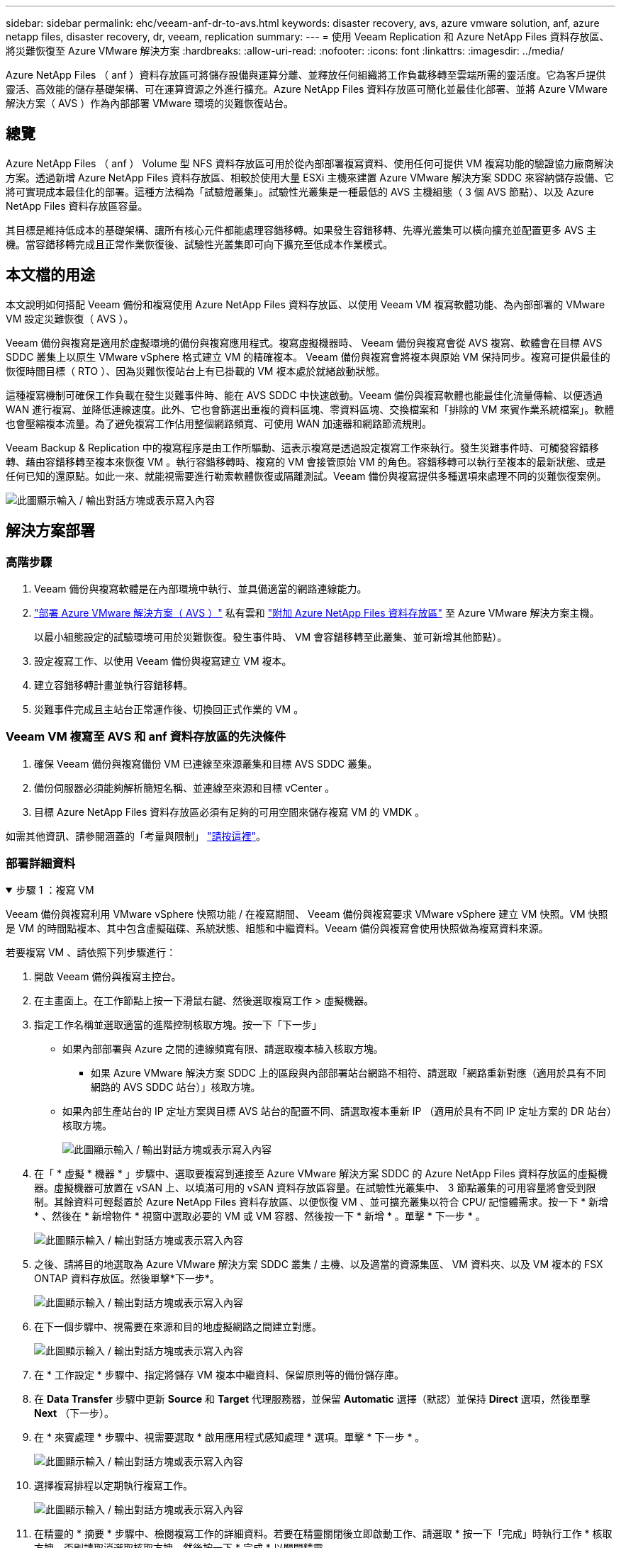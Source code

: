 ---
sidebar: sidebar 
permalink: ehc/veeam-anf-dr-to-avs.html 
keywords: disaster recovery, avs, azure vmware solution, anf, azure netapp files, disaster recovery, dr, veeam, replication 
summary:  
---
= 使用 Veeam Replication 和 Azure NetApp Files 資料存放區、將災難恢復至 Azure VMware 解決方案
:hardbreaks:
:allow-uri-read: 
:nofooter: 
:icons: font
:linkattrs: 
:imagesdir: ../media/


[role="lead"]
Azure NetApp Files （ anf ）資料存放區可將儲存設備與運算分離、並釋放任何組織將工作負載移轉至雲端所需的靈活度。它為客戶提供靈活、高效能的儲存基礎架構、可在運算資源之外進行擴充。Azure NetApp Files 資料存放區可簡化並最佳化部署、並將 Azure VMware 解決方案（ AVS ）作為內部部署 VMware 環境的災難恢復站台。



== 總覽

Azure NetApp Files （ anf ） Volume 型 NFS 資料存放區可用於從內部部署複寫資料、使用任何可提供 VM 複寫功能的驗證協力廠商解決方案。透過新增 Azure NetApp Files 資料存放區、相較於使用大量 ESXi 主機來建置 Azure VMware 解決方案 SDDC 來容納儲存設備、它將可實現成本最佳化的部署。這種方法稱為「試驗燈叢集」。試驗性光叢集是一種最低的 AVS 主機組態（ 3 個 AVS 節點）、以及 Azure NetApp Files 資料存放區容量。

其目標是維持低成本的基礎架構、讓所有核心元件都能處理容錯移轉。如果發生容錯移轉、先導光叢集可以橫向擴充並配置更多 AVS 主機。當容錯移轉完成且正常作業恢復後、試驗性光叢集即可向下擴充至低成本作業模式。



== 本文檔的用途

本文說明如何搭配 Veeam 備份和複寫使用 Azure NetApp Files 資料存放區、以使用 Veeam VM 複寫軟體功能、為內部部署的 VMware VM 設定災難恢復（ AVS ）。

Veeam 備份與複寫是適用於虛擬環境的備份與複寫應用程式。複寫虛擬機器時、 Veeam 備份與複寫會從 AVS 複寫、軟體會在目標 AVS SDDC 叢集上以原生 VMware vSphere 格式建立 VM 的精確複本。  Veeam 備份與複寫會將複本與原始 VM 保持同步。複寫可提供最佳的恢復時間目標（ RTO ）、因為災難恢復站台上有已掛載的 VM 複本處於就緒啟動狀態。

這種複寫機制可確保工作負載在發生災難事件時、能在 AVS SDDC 中快速啟動。Veeam 備份與複寫軟體也能最佳化流量傳輸、以便透過 WAN 進行複寫、並降低連線速度。此外、它也會篩選出重複的資料區塊、零資料區塊、交換檔案和「排除的 VM 來賓作業系統檔案」。軟體也會壓縮複本流量。為了避免複寫工作佔用整個網路頻寬、可使用 WAN 加速器和網路節流規則。

Veeam Backup & Replication 中的複寫程序是由工作所驅動、這表示複寫是透過設定複寫工作來執行。發生災難事件時、可觸發容錯移轉、藉由容錯移轉至複本來恢復 VM 。執行容錯移轉時、複寫的 VM 會接管原始 VM 的角色。容錯移轉可以執行至複本的最新狀態、或是任何已知的還原點。如此一來、就能視需要進行勒索軟體恢復或隔離測試。Veeam 備份與複寫提供多種選項來處理不同的災難恢復案例。

image:dr-veeam-anf-image1.png["此圖顯示輸入 / 輸出對話方塊或表示寫入內容"]



== 解決方案部署



=== 高階步驟

. Veeam 備份與複寫軟體是在內部環境中執行、並具備適當的網路連線能力。
. link:https://learn.microsoft.com/en-us/azure/azure-vmware/deploy-azure-vmware-solution?tabs=azure-portal["部署 Azure VMware 解決方案（ AVS ）"] 私有雲和 link:https://learn.microsoft.com/en-us/azure/azure-vmware/attach-azure-netapp-files-to-azure-vmware-solution-hosts?tabs=azure-portal["附加 Azure NetApp Files 資料存放區"] 至 Azure VMware 解決方案主機。
+
以最小組態設定的試驗環境可用於災難恢復。發生事件時、 VM 會容錯移轉至此叢集、並可新增其他節點）。

. 設定複寫工作、以使用 Veeam 備份與複寫建立 VM 複本。
. 建立容錯移轉計畫並執行容錯移轉。
. 災難事件完成且主站台正常運作後、切換回正式作業的 VM 。




=== Veeam VM 複寫至 AVS 和 anf 資料存放區的先決條件

. 確保 Veeam 備份與複寫備份 VM 已連線至來源叢集和目標 AVS SDDC 叢集。
. 備份伺服器必須能夠解析簡短名稱、並連線至來源和目標 vCenter 。
. 目標 Azure NetApp Files 資料存放區必須有足夠的可用空間來儲存複寫 VM 的 VMDK 。


如需其他資訊、請參閱涵蓋的「考量與限制」 link:https://helpcenter.veeam.com/docs/backup/vsphere/replica_limitations.html?ver=120["請按這裡"]。



=== 部署詳細資料

.步驟 1 ：複寫 VM
[%collapsible%open]
====
Veeam 備份與複寫利用 VMware vSphere 快照功能 / 在複寫期間、 Veeam 備份與複寫要求 VMware vSphere 建立 VM 快照。VM 快照是 VM 的時間點複本、其中包含虛擬磁碟、系統狀態、組態和中繼資料。Veeam 備份與複寫會使用快照做為複寫資料來源。

若要複寫 VM 、請依照下列步驟進行：

. 開啟 Veeam 備份與複寫主控台。
. 在主畫面上。在工作節點上按一下滑鼠右鍵、然後選取複寫工作 > 虛擬機器。
. 指定工作名稱並選取適當的進階控制核取方塊。按一下「下一步」
+
** 如果內部部署與 Azure 之間的連線頻寬有限、請選取複本植入核取方塊。
* 如果 Azure VMware 解決方案 SDDC 上的區段與內部部署站台網路不相符、請選取「網路重新對應（適用於具有不同網路的 AVS SDDC 站台）」核取方塊。
** 如果內部生產站台的 IP 定址方案與目標 AVS 站台的配置不同、請選取複本重新 IP （適用於具有不同 IP 定址方案的 DR 站台）核取方塊。
+
image:dr-veeam-anf-image2.png["此圖顯示輸入 / 輸出對話方塊或表示寫入內容"]



. 在「 * 虛擬 * 機器 * 」步驟中、選取要複寫到連接至 Azure VMware 解決方案 SDDC 的 Azure NetApp Files 資料存放區的虛擬機器。虛擬機器可放置在 vSAN 上、以填滿可用的 vSAN 資料存放區容量。在試驗性光叢集中、 3 節點叢集的可用容量將會受到限制。其餘資料可輕鬆置於 Azure NetApp Files 資料存放區、以便恢復 VM 、並可擴充叢集以符合 CPU/ 記憶體需求。按一下 * 新增 * 、然後在 * 新增物件 * 視窗中選取必要的 VM 或 VM 容器、然後按一下 * 新增 * 。單擊 * 下一步 * 。
+
image:dr-veeam-anf-image3.png["此圖顯示輸入 / 輸出對話方塊或表示寫入內容"]

. 之後、請將目的地選取為 Azure VMware 解決方案 SDDC 叢集 / 主機、以及適當的資源集區、 VM 資料夾、以及 VM 複本的 FSX ONTAP 資料存放區。然後單擊*下一步*。
+
image:dr-veeam-anf-image4.png["此圖顯示輸入 / 輸出對話方塊或表示寫入內容"]

. 在下一個步驟中、視需要在來源和目的地虛擬網路之間建立對應。
+
image:dr-veeam-anf-image5.png["此圖顯示輸入 / 輸出對話方塊或表示寫入內容"]

. 在 * 工作設定 * 步驟中、指定將儲存 VM 複本中繼資料、保留原則等的備份儲存庫。
. 在 *Data Transfer* 步驟中更新 *Source* 和 *Target* 代理服務器，並保留 *Automatic* 選擇（默認）並保持 *Direct* 選項，然後單擊 *Next* （下一步）。
. 在 * 來賓處理 * 步驟中、視需要選取 * 啟用應用程式感知處理 * 選項。單擊 * 下一步 * 。
+
image:dr-veeam-anf-image6.png["此圖顯示輸入 / 輸出對話方塊或表示寫入內容"]

. 選擇複寫排程以定期執行複寫工作。
+
image:dr-veeam-anf-image7.png["此圖顯示輸入 / 輸出對話方塊或表示寫入內容"]

. 在精靈的 * 摘要 * 步驟中、檢閱複寫工作的詳細資料。若要在精靈關閉後立即啟動工作、請選取 * 按一下「完成」時執行工作 * 核取方塊、否則請取消選取核取方塊。然後按一下 * 完成 * 以關閉精靈。
+
image:dr-veeam-anf-image8.png["此圖顯示輸入 / 輸出對話方塊或表示寫入內容"]



複寫工作啟動後、會在目的地 AVS SDDC 叢集 / 主機上填入具有指定尾碼的 VM 。

image:dr-veeam-anf-image9.png["此圖顯示輸入 / 輸出對話方塊或表示寫入內容"]

如需 Veeam 複寫的其他資訊、請參閱 link:https://helpcenter.veeam.com/docs/backup/vsphere/replication_process.html?ver=120["複寫的運作方式"]

====
.步驟 2 ：建立容錯移轉計畫
[%collapsible%open]
====
當初始複寫或植入完成時、請建立容錯移轉計畫。容錯移轉計畫有助於自動逐一或以群組的方式、為相關的 VM 執行容錯移轉。容錯移轉計畫是 VM 處理順序的藍圖、包括開機延遲。容錯移轉計畫也有助於確保關鍵相依的 VM 已經在執行中。

若要建立計畫、請瀏覽至新的子區段 * 複本 * 、然後選取 * 容錯移轉計畫 * 。選擇適當的 VM 。Veeam 備份與複寫會尋找最接近此時間點的還原點、並使用它們來啟動 VM 複本。


NOTE: 只有在初始複寫完成且 VM 複本處於就緒狀態時、才能新增容錯移轉計畫。


NOTE: 執行容錯移轉計畫時可同時啟動的虛擬機器數量上限為 10 個


NOTE: 在容錯移轉過程中、來源 VM 將不會關閉

若要建立 * 容錯移轉計畫 * 、請執行下列步驟：

. 在主畫面上。在複本節點上按一下滑鼠右鍵、然後選取容錯移轉計畫 > 容錯移轉計畫 > VMware vSphere 。
+
image:dr-veeam-anf-image10.png["此圖顯示輸入 / 輸出對話方塊或表示寫入內容"]

. 接著提供計畫的名稱和說明。可視需要新增容錯移轉前後指令碼。例如、在啟動複寫的虛擬機器之前、請先執行指令碼來關閉虛擬機器。
+
image:dr-veeam-anf-image11.png["此圖顯示輸入 / 輸出對話方塊或表示寫入內容"]

. 將 VM 新增至計畫、並修改 VM 開機順序和開機延遲、以符合應用程式相依性。
+
image:dr-veeam-anf-image12.png["此圖顯示輸入 / 輸出對話方塊或表示寫入內容"]



如需建立複寫工作的其他資訊、請參閱 link:https://helpcenter.veeam.com/docs/backup/vsphere/replica_job.html?ver=120["建立複寫工作"]。

====
.步驟 3 ：執行容錯移轉計畫
[%collapsible%open]
====
在容錯移轉期間、正式作業站台中的來源 VM 會切換至災難恢復站台上的複本。在容錯移轉程序中、 Veeam 備份與複寫會將 VM 複本還原至所需的還原點、並將所有 I/O 活動從來源 VM 移至複本。複本不僅可在發生災難時使用、也可用於模擬災難恢復訓練。在容錯移轉模擬期間、來源 VM 仍在執行中。完成所有必要的測試後、即可復原容錯移轉並恢復正常作業。


NOTE: 請確定已建立網路區段、以避免容錯移轉期間發生 IP 衝突。

若要開始進行容錯移轉計畫、只要按一下 * 容錯移轉計畫 * 索引標籤、然後在容錯移轉計畫上按一下滑鼠右鍵即可。選擇 ** 開始 * 。這會使用最新的 VM 複本還原點進行容錯移轉。若要容錯移轉至虛擬機器複本的特定還原點、請選取 * 開始至 * 。

image:dr-veeam-anf-image13.png["此圖顯示輸入 / 輸出對話方塊或表示寫入內容"]

image:dr-veeam-anf-image14.png["此圖顯示輸入 / 輸出對話方塊或表示寫入內容"]

VM 複本的狀態會從「 Ready （就緒）」變更為「 Failover （容錯移轉）」、而 VM 會從目的地 Azure VMware Solution （ AVS ） SDDC 叢集 / 主機啟動。

image:dr-veeam-anf-image15.png["此圖顯示輸入 / 輸出對話方塊或表示寫入內容"]

容錯移轉完成後、 VM 的狀態會變更為「容錯移轉」。

image:dr-veeam-anf-image16.png["此圖顯示輸入 / 輸出對話方塊或表示寫入內容"]


NOTE: Veeam 備份與複寫會停止來源 VM 的所有複寫活動、直到其複本回到「就緒」狀態為止。

如需容錯移轉計畫的詳細資訊、請參閱 link:https://helpcenter.veeam.com/docs/backup/vsphere/failover_plan.html?ver=120["容錯移轉計畫"]。

====
.步驟 4 ：容錯回復至正式作業網站
[%collapsible%open]
====
當容錯移轉計畫執行時、它會被視為中間步驟、需要根據需求完成。選項包括：

* * 容錯回復至正式作業 * ：切換回原始 VM 、並將 VM 複本執行時發生的所有變更傳輸至原始 VM 。



NOTE: 當您執行容錯回復時、變更只會傳輸但不會發佈。選擇 * 提交容錯回復 * （一旦原始 VM 確認正常運作）或復原容錯回復、以在原始 VM 未如預期運作時返回 VM 複本。

* * 復原容錯移轉 * ：切換回原始 VM 、並在 VM 複本執行時捨棄對其所做的所有變更。
* * 永久容錯移轉 * ：從原始 VM 永久切換至 VM 複本、並將此複本作為原始 VM 使用。


在本示範中、選擇了「容錯回復至正式作業」。在精靈的「目的地」步驟中選取容錯回復至原始 VM 、並啟用「還原後開啟 VM 」核取方塊。

image:dr-veeam-anf-image17.png["此圖顯示輸入 / 輸出對話方塊或表示寫入內容"]

image:dr-veeam-anf-image18.png["此圖顯示輸入 / 輸出對話方塊或表示寫入內容"]

image:dr-veeam-anf-image19.png["此圖顯示輸入 / 輸出對話方塊或表示寫入內容"]

image:dr-veeam-anf-image20.png["此圖顯示輸入 / 輸出對話方塊或表示寫入內容"]

容錯回復認可是完成容錯回復作業的方法之一。提交容錯回復時、會確認傳送至容錯回復的 VM （正式作業 VM ）所做的變更、均如預期運作。提交作業完成後、 Veeam 備份與複寫會恢復正式作業 VM 的複寫活動。

如需容錯回復程序的詳細資訊、請參閱的 Veeam 文件 link:https://helpcenter.veeam.com/docs/backup/vsphere/failover_failback.html?ver=120["容錯移轉和容錯回復以進行複寫"]。

image:dr-veeam-anf-image21.png["此圖顯示輸入 / 輸出對話方塊或表示寫入內容"]

在容錯回復至正式作業後、虛擬機器都會還原回原始正式作業站台。

image:dr-veeam-anf-image22.png["此圖顯示輸入 / 輸出對話方塊或表示寫入內容"]

====


== 結論

Azure NetApp Files 資料存放區功能可讓 Veeam 或任何經過驗證的協力廠商工具、利用 Pilot Light 叢集來提供低成本的災難恢復解決方案、而非只為了容納 VM 複本而站在大型叢集上。這可有效處理量身打造的自訂災難恢復計畫、並可重複使用內部現有的備份產品進行災難恢復、透過結束內部部署的災難恢復資料中心來實現雲端型災難恢復。在發生災難時按一下按鈕即可進行容錯移轉、或在發生災難時自動進行容錯移轉。

若要深入瞭解此程序、歡迎觀看詳細的逐步解說影片。

video::2855e0d5-97e7-430f-944a-b061015e9278[panopto,width=Video walkthrough of the solution]